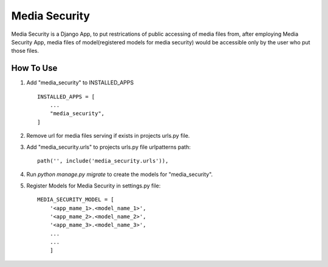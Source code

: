 ==============
Media Security
==============

Media Security is a Django App, to put restrications of public accessing of media
files from, after employing Media Security App, media files of model(registered models
for media security) would be accessible only by the user who put those files.

How To Use
----------

1. Add "media_security" to INSTALLED_APPS ::

    INSTALLED_APPS = [
        ...
        "media_security",
    ]

2. Remove url for media files serving if exists in projects urls.py file.

3. Add "media_security.urls" to projects urls.py file urlpatterns path::

    path('', include('media_security.urls')),

4. Run `python manage.py migrate` to create the models for "media_security".

5. Register Models for Media Security in settings.py file::

    MEDIA_SECURITY_MODEL = [
        '<app_mame_1>.<model_name_1>',
        '<app_mame_2>.<model_name_2>',
        '<app_mame_3>.<model_name_3>',
        ...
        ...
        ]
